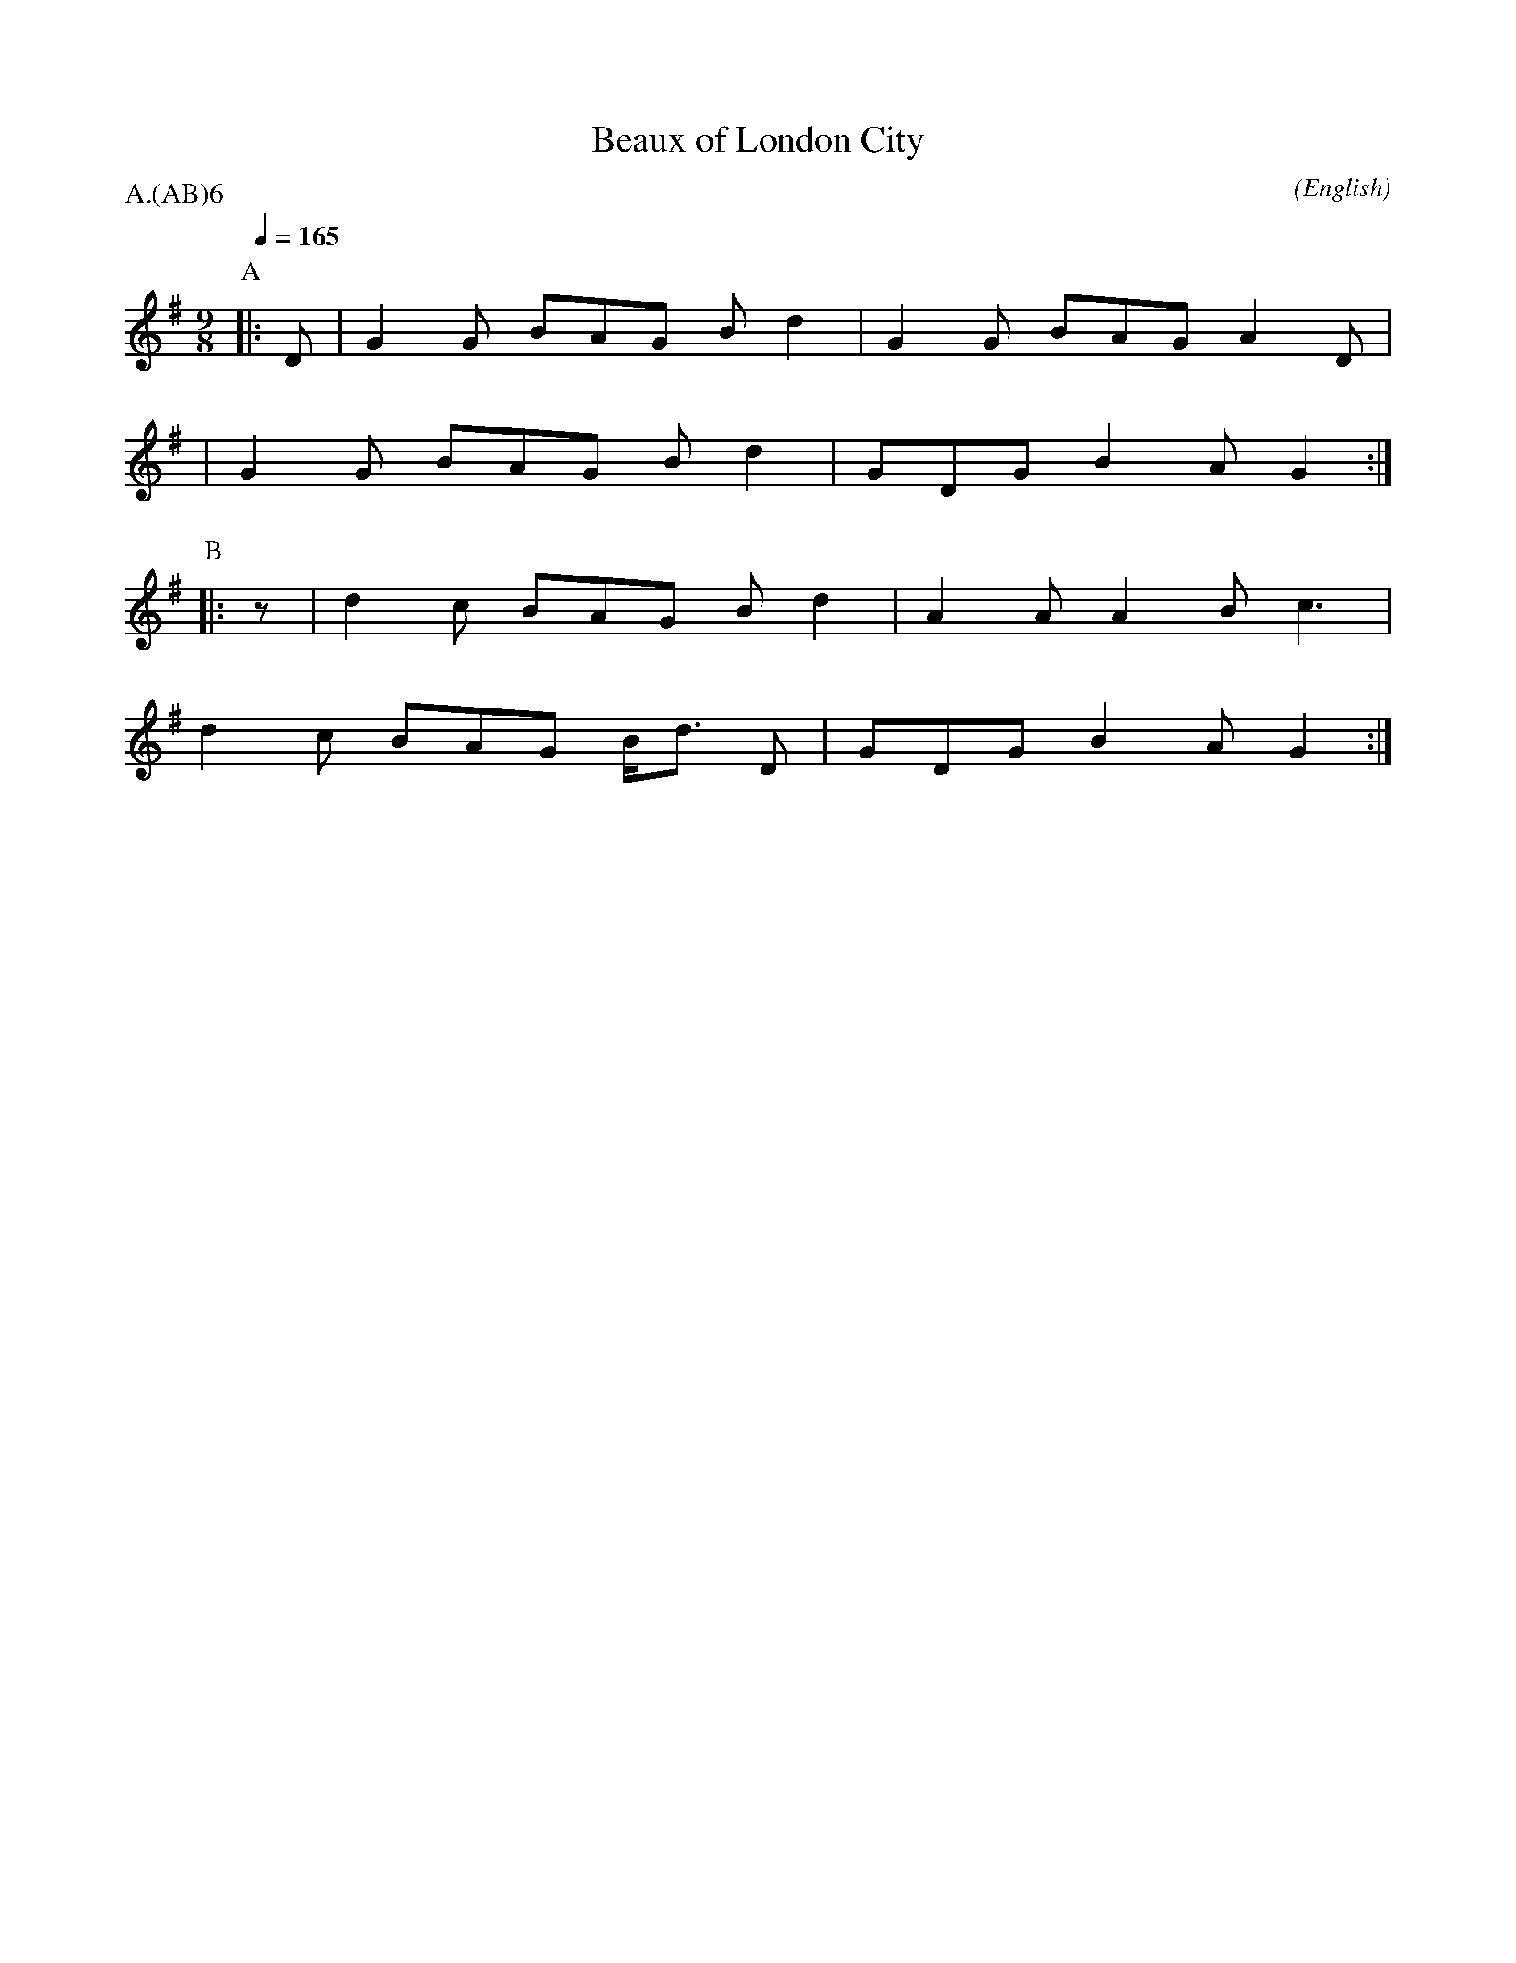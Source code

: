 X:1
T:Beaux of London City
M:9/8
C:
N:
A:Adderbury
O:English
R:Slip Jig
%P:Ch(AB)$^6$
Q:1/4=165
P:A.(AB)6
K:G
P:A
|: D | G2G BAG Bd2 | G2G BAG A2 D |
| G2G BAG Bd2 | GDG B2A G2 :|
P:B
|: z | d2c BAG Bd2 | A2A A2B c3 |
d2c BAG B<d D | GDG B2A G2 :|
